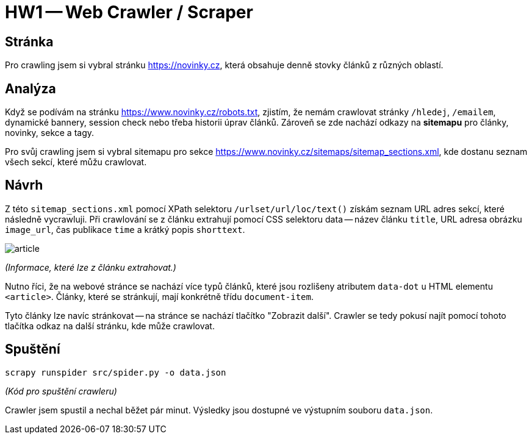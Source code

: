 = HW1 -- Web Crawler / Scraper

== Stránka

Pro crawling jsem si vybral stránku https://novinky.cz, která obsahuje denně stovky článků z různých oblastí.

== Analýza

Když se podívám na stránku https://www.novinky.cz/robots.txt, zjistím, že nemám crawlovat stránky `/hledej`, `/emailem`, dynamické bannery, session check nebo třeba historii úprav článků. Zároveň se zde nachází odkazy na *sitemapu* pro články, novinky, sekce a tagy.

Pro svůj crawling jsem si vybral sitemapu pro sekce https://www.novinky.cz/sitemaps/sitemap_sections.xml, kde dostanu seznam všech sekcí, které můžu crawlovat.

== Návrh

Z této `sitemap_sections.xml` pomocí XPath selektoru `/urlset/url/loc/text()` získám seznam URL adres sekcí, které následně vycrawluji. Při crawlování se z článku extrahují pomocí CSS selektoru data -- název článku `title`, URL adresa obrázku `image_url`, čas publikace `time` a krátký popis `shorttext`.

image::results/article.png[]
_(Informace, které lze z článku extrahovat.)_

Nutno říci, že na webové stránce se nachází více typů článků, které jsou rozlišeny atributem `data-dot` u HTML elementu `<article>`. Články, které se stránkují, mají konkrétně třídu `document-item`.

Tyto články lze navíc stránkovat -- na stránce se nachází tlačítko "Zobrazit další". Crawler se tedy pokusí najít pomocí tohoto tlačítka odkaz na další stránku, kde může crawlovat.

== Spuštění

[source,shell]
----
scrapy runspider src/spider.py -o data.json
----
_(Kód pro spuštění crawleru)_

Crawler jsem spustil a nechal běžet pár minut. Výsledky jsou dostupné ve výstupním souboru `data.json`.
